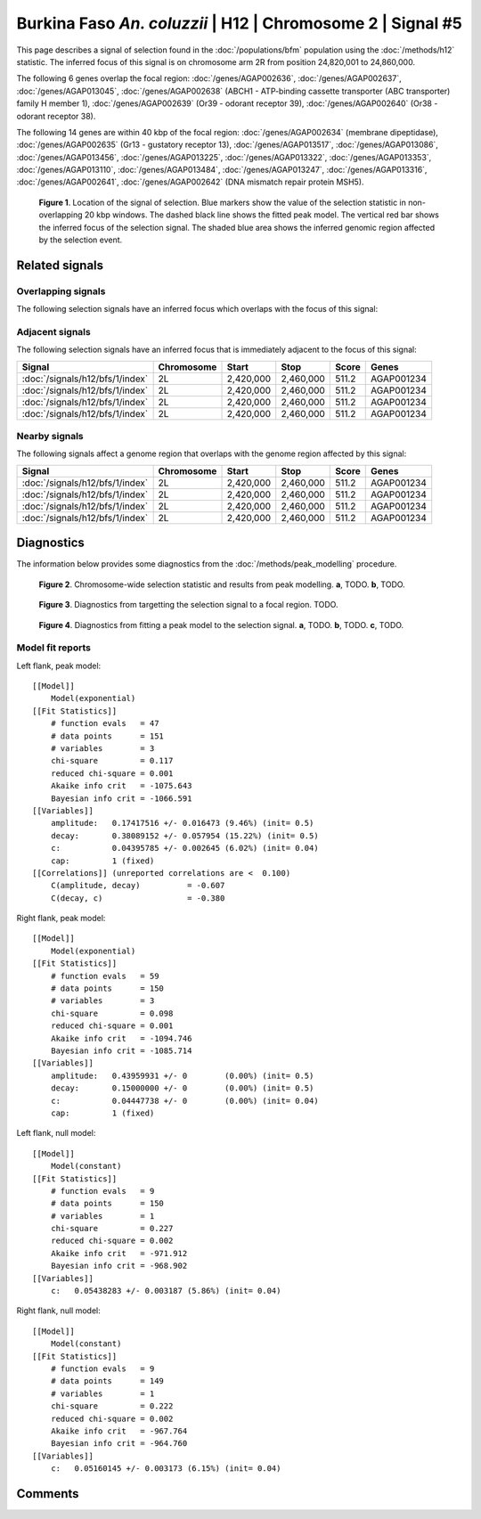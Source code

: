 
Burkina Faso *An. coluzzii* | H12 | Chromosome 2 | Signal #5
================================================================================



This page describes a signal of selection found in the
:doc:`/populations/bfm` population using the
:doc:`/methods/h12` statistic.
The inferred focus of this signal is on chromosome arm 2R from
position 24,820,001 to 24,860,000.




The following 6 genes overlap the focal region: :doc:`/genes/AGAP002636`,  :doc:`/genes/AGAP002637`,  :doc:`/genes/AGAP013045`,  :doc:`/genes/AGAP002638` (ABCH1 - ATP-binding cassette transporter (ABC transporter) family H member 1),  :doc:`/genes/AGAP002639` (Or39 - odorant receptor 39),  :doc:`/genes/AGAP002640` (Or38 - odorant receptor 38).




The following 14 genes are within 40 kbp of the focal
region: :doc:`/genes/AGAP002634` (membrane dipeptidase),  :doc:`/genes/AGAP002635` (Gr13 - gustatory receptor 13),  :doc:`/genes/AGAP013517`,  :doc:`/genes/AGAP013086`,  :doc:`/genes/AGAP013456`,  :doc:`/genes/AGAP013225`,  :doc:`/genes/AGAP013322`,  :doc:`/genes/AGAP013353`,  :doc:`/genes/AGAP013110`,  :doc:`/genes/AGAP013484`,  :doc:`/genes/AGAP013247`,  :doc:`/genes/AGAP013316`,  :doc:`/genes/AGAP002641`,  :doc:`/genes/AGAP002642` (DNA mismatch repair protein MSH5).


.. figure:: signal_location.png
    :alt: signal location

    **Figure 1**. Location of the signal of selection. Blue markers show the
    value of the selection statistic in non-overlapping 20 kbp windows. The
    dashed black line shows the fitted peak model. The vertical red bar shows
    the inferred focus of the selection signal. The shaded blue area shows the
    inferred genomic region affected by the selection event.

Related signals
---------------

Overlapping signals
~~~~~~~~~~~~~~~~~~~

The following selection signals have an inferred focus which overlaps with the
focus of this signal:

.. cssclass:: table-hover
.. csv-table::
    :widths: auto
    :header: Signal, Focus, Score

    

Adjacent signals
~~~~~~~~~~~~~~~~

The following selection signals have an inferred focus that is immediately
adjacent to the focus of this signal:

.. cssclass:: table-hover
.. csv-table::
    :header: Signal, Chromosome, Start, Stop, Score, Genes

    :doc:`/signals/h12/bfs/1/index`, 2L, "2,420,000", "2,460,000", 511.2, AGAP001234
    :doc:`/signals/h12/bfs/1/index`, 2L, "2,420,000", "2,460,000", 511.2, AGAP001234
    :doc:`/signals/h12/bfs/1/index`, 2L, "2,420,000", "2,460,000", 511.2, AGAP001234
    :doc:`/signals/h12/bfs/1/index`, 2L, "2,420,000", "2,460,000", 511.2, AGAP001234

Nearby signals
~~~~~~~~~~~~~~

The following signals affect a genome region that overlaps with the genome region
affected by this signal:

.. cssclass:: table-hover
.. csv-table::
    :header: Signal, Chromosome, Start, Stop, Score, Genes

    :doc:`/signals/h12/bfs/1/index`, 2L, "2,420,000", "2,460,000", 511.2, AGAP001234
    :doc:`/signals/h12/bfs/1/index`, 2L, "2,420,000", "2,460,000", 511.2, AGAP001234
    :doc:`/signals/h12/bfs/1/index`, 2L, "2,420,000", "2,460,000", 511.2, AGAP001234
    :doc:`/signals/h12/bfs/1/index`, 2L, "2,420,000", "2,460,000", 511.2, AGAP001234

Diagnostics
-----------

The information below provides some diagnostics from the
:doc:`/methods/peak_modelling` procedure.

.. figure:: signal_context.png

    **Figure 2**. Chromosome-wide selection statistic and results from peak
    modelling. **a**, TODO. **b**, TODO.

.. figure:: signal_targetting.png

    **Figure 3**. Diagnostics from targetting the selection signal to a focal
    region. TODO.

.. figure:: signal_fit.png

    **Figure 4**. Diagnostics from fitting a peak model to the selection signal.
    **a**, TODO. **b**, TODO. **c**, TODO.

Model fit reports
~~~~~~~~~~~~~~~~~

Left flank, peak model::

    [[Model]]
        Model(exponential)
    [[Fit Statistics]]
        # function evals   = 47
        # data points      = 151
        # variables        = 3
        chi-square         = 0.117
        reduced chi-square = 0.001
        Akaike info crit   = -1075.643
        Bayesian info crit = -1066.591
    [[Variables]]
        amplitude:   0.17417516 +/- 0.016473 (9.46%) (init= 0.5)
        decay:       0.38089152 +/- 0.057954 (15.22%) (init= 0.5)
        c:           0.04395785 +/- 0.002645 (6.02%) (init= 0.04)
        cap:         1 (fixed)
    [[Correlations]] (unreported correlations are <  0.100)
        C(amplitude, decay)          = -0.607 
        C(decay, c)                  = -0.380 


Right flank, peak model::

    [[Model]]
        Model(exponential)
    [[Fit Statistics]]
        # function evals   = 59
        # data points      = 150
        # variables        = 3
        chi-square         = 0.098
        reduced chi-square = 0.001
        Akaike info crit   = -1094.746
        Bayesian info crit = -1085.714
    [[Variables]]
        amplitude:   0.43959931 +/- 0        (0.00%) (init= 0.5)
        decay:       0.15000000 +/- 0        (0.00%) (init= 0.5)
        c:           0.04447738 +/- 0        (0.00%) (init= 0.04)
        cap:         1 (fixed)


Left flank, null model::

    [[Model]]
        Model(constant)
    [[Fit Statistics]]
        # function evals   = 9
        # data points      = 150
        # variables        = 1
        chi-square         = 0.227
        reduced chi-square = 0.002
        Akaike info crit   = -971.912
        Bayesian info crit = -968.902
    [[Variables]]
        c:   0.05438283 +/- 0.003187 (5.86%) (init= 0.04)


Right flank, null model::

    [[Model]]
        Model(constant)
    [[Fit Statistics]]
        # function evals   = 9
        # data points      = 149
        # variables        = 1
        chi-square         = 0.222
        reduced chi-square = 0.002
        Akaike info crit   = -967.764
        Bayesian info crit = -964.760
    [[Variables]]
        c:   0.05160145 +/- 0.003173 (6.15%) (init= 0.04)


Comments
--------

.. raw:: html

    <div id="disqus_thread"></div>
    <script>
    (function() { // DON'T EDIT BELOW THIS LINE
    var d = document, s = d.createElement('script');
    s.src = 'https://agam-selection-atlas.disqus.com/embed.js';
    s.setAttribute('data-timestamp', +new Date());
    (d.head || d.body).appendChild(s);
    })();
    </script>
    <noscript>Please enable JavaScript to view the <a href="https://disqus.com/?ref_noscript">comments powered by Disqus.</a></noscript>
